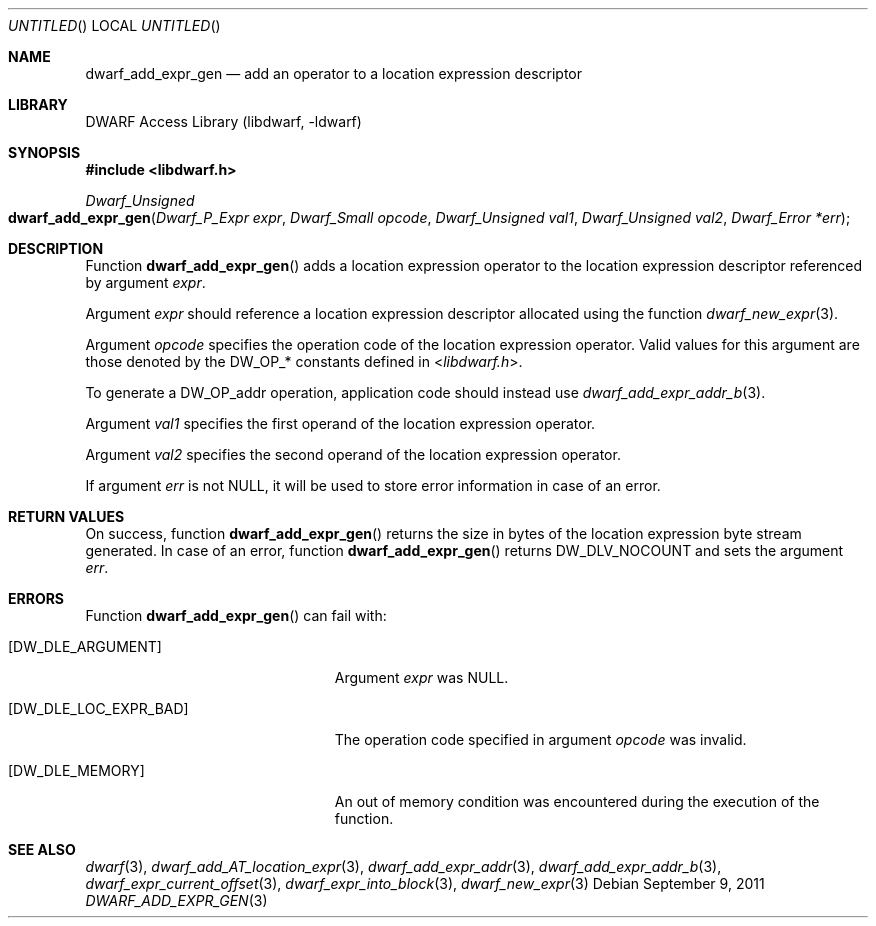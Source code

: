 .\" Copyright (c) 2011 Kai Wang
.\" All rights reserved.
.\"
.\" Redistribution and use in source and binary forms, with or without
.\" modification, are permitted provided that the following conditions
.\" are met:
.\" 1. Redistributions of source code must retain the above copyright
.\"    notice, this list of conditions and the following disclaimer.
.\" 2. Redistributions in binary form must reproduce the above copyright
.\"    notice, this list of conditions and the following disclaimer in the
.\"    documentation and/or other materials provided with the distribution.
.\"
.\" THIS SOFTWARE IS PROVIDED BY THE AUTHOR AND CONTRIBUTORS ``AS IS'' AND
.\" ANY EXPRESS OR IMPLIED WARRANTIES, INCLUDING, BUT NOT LIMITED TO, THE
.\" IMPLIED WARRANTIES OF MERCHANTABILITY AND FITNESS FOR A PARTICULAR PURPOSE
.\" ARE DISCLAIMED.  IN NO EVENT SHALL THE AUTHOR OR CONTRIBUTORS BE LIABLE
.\" FOR ANY DIRECT, INDIRECT, INCIDENTAL, SPECIAL, EXEMPLARY, OR CONSEQUENTIAL
.\" DAMAGES (INCLUDING, BUT NOT LIMITED TO, PROCUREMENT OF SUBSTITUTE GOODS
.\" OR SERVICES; LOSS OF USE, DATA, OR PROFITS; OR BUSINESS INTERRUPTION)
.\" HOWEVER CAUSED AND ON ANY THEORY OF LIABILITY, WHETHER IN CONTRACT, STRICT
.\" LIABILITY, OR TORT (INCLUDING NEGLIGENCE OR OTHERWISE) ARISING IN ANY WAY
.\" OUT OF THE USE OF THIS SOFTWARE, EVEN IF ADVISED OF THE POSSIBILITY OF
.\" SUCH DAMAGE.
.\"
.\" $Id$
.\"
.Dd September 9, 2011
.Os
.Dt DWARF_ADD_EXPR_GEN 3
.Sh NAME
.Nm dwarf_add_expr_gen
.Nd add an operator to a location expression descriptor
.Sh LIBRARY
.ds str-Lb-libdwarf	DWARF Access Library (libdwarf, -ldwarf)
.Lb libdwarf
.Sh SYNOPSIS
.In libdwarf.h
.Ft "Dwarf_Unsigned"
.Fo dwarf_add_expr_gen
.Fa "Dwarf_P_Expr expr"
.Fa "Dwarf_Small opcode"
.Fa "Dwarf_Unsigned val1"
.Fa "Dwarf_Unsigned val2"
.Fa "Dwarf_Error *err"
.Fc
.Sh DESCRIPTION
Function
.Fn dwarf_add_expr_gen
adds a location expression operator to the location expression
descriptor referenced by argument
.Ar expr .
.Pp
Argument
.Ar expr
should reference a location expression descriptor allocated using
the function
.Xr dwarf_new_expr 3 .
.Pp
Argument
.Ar opcode
specifies the operation code of the location expression operator.
Valid values for this argument are those denoted by the
.Dv DW_OP_ Ns *
constants defined in
.In libdwarf.h .
.Pp
To generate a
.Dv DW_OP_addr
operation, application code should instead use
.Xr dwarf_add_expr_addr_b 3 .
.Pp
Argument
.Ar val1
specifies the first operand of the location expression operator.
.Pp
Argument
.Ar val2
specifies the second operand of the location expression operator.
.Pp
If argument
.Ar err
is not NULL, it will be used to store error information in case
of an error.
.Sh RETURN VALUES
On success, function
.Fn dwarf_add_expr_gen
returns the size in bytes of the location expression byte stream
generated.
In case of an error, function
.Fn dwarf_add_expr_gen
returns
.Dv DW_DLV_NOCOUNT
and sets the argument
.Ar err .
.Sh ERRORS
Function
.Fn dwarf_add_expr_gen
can fail with:
.Bl -tag -width ".Bq Er DW_DLE_LOC_EXPR_BAD"
.It Bq Er DW_DLE_ARGUMENT
Argument
.Ar expr
was NULL.
.It Bq Er DW_DLE_LOC_EXPR_BAD
The operation code specified in argument
.Ar opcode
was invalid.
.It Bq Er DW_DLE_MEMORY
An out of memory condition was encountered during the execution of
the function.
.El
.Sh SEE ALSO
.Xr dwarf 3 ,
.Xr dwarf_add_AT_location_expr 3 ,
.Xr dwarf_add_expr_addr 3 ,
.Xr dwarf_add_expr_addr_b 3 ,
.Xr dwarf_expr_current_offset 3 ,
.Xr dwarf_expr_into_block 3 ,
.Xr dwarf_new_expr 3
